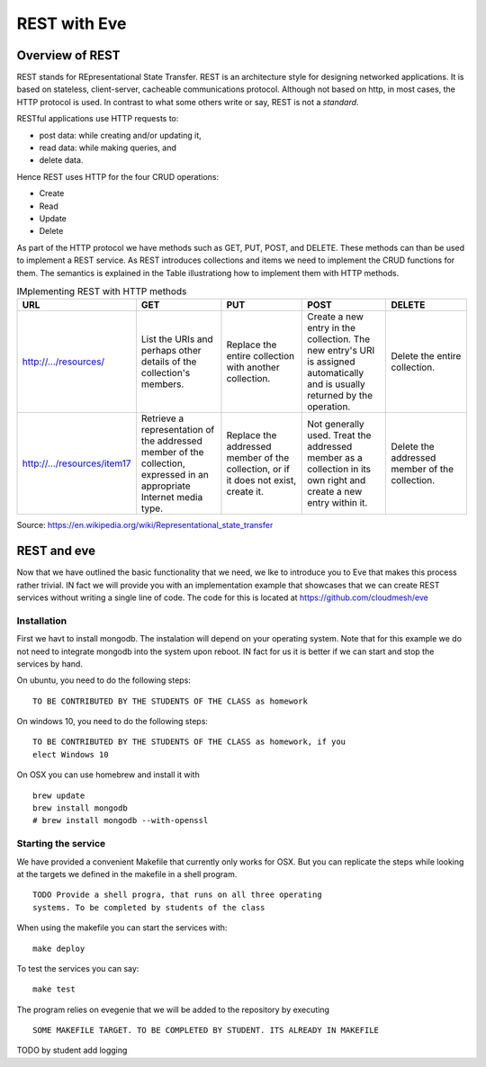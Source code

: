 REST with Eve 
==============

Overview of REST
----------------

REST stands for REpresentational State Transfer. REST is an
architecture style for designing networked applications. It is based
on stateless, client-server, cacheable communications
protocol. Although not based on http, in most cases, the HTTP protocol
is used.  In contrast to what some others write or say, REST is not a
*standard*.


RESTful applications use HTTP requests to:

* post data: while creating and/or updating it,
* read data: while making queries, and
* delete data.

Hence REST uses HTTP for the four CRUD operations:

* Create
* Read
* Update
* Delete

As part of the HTTP protocol we have methods such as GET, PUT, POST,
and DELETE. These methods can than be used to implement a REST
service. As REST introduces collections and items we need to implement
the CRUD functions for them. The semantics is explained in the Table
illustrationg how to implement them with HTTP methods.

.. list-table:: IMplementing REST with HTTP methods
   :widths: 10 10 10 10 10
   :header-rows: 1

   * - URL
     - GET
     - PUT
     - POST
     - DELETE
   * - http://.../resources/
     - List the URIs and perhaps other details of the collection's
       members.
     - Replace the entire collection with another collection.
     - Create a new entry in the collection. The new entry's URI is
       assigned automatically and is usually returned by the
       operation.
     - Delete the entire collection.
   * - http://.../resources/item17
     - Retrieve a representation of the addressed member of the
       collection, expressed in an appropriate Internet media type.
     - Replace the addressed member of the collection, or if it does
       not exist, create it.
     - Not generally used. Treat the addressed member as a collection
       in its own right and create a new entry within it.
     - Delete the addressed member of the collection.

Source: https://en.wikipedia.org/wiki/Representational_state_transfer

REST and eve
------------

Now that we have outlined the basic functionality that we need, we lke
to introduce you to Eve that makes this process rather trivial. IN
fact we will provide you with an implementation example that showcases
that we can create REST services without writing a single line of
code. The code for this is located at https://github.com/cloudmesh/eve

Installation
~~~~~~~~~~~~~~

First we havt to install mongodb. The instalation will depend on your
operating system. Note that for this example we do not need to
integrate mongodb into the system upon reboot. IN fact for us it is
better if we can start and stop the services by hand.

On ubuntu, you need to do the following steps:

::

   TO BE CONTRIBUTED BY THE STUDENTS OF THE CLASS as homework

On windows 10, you need to do the following steps:

::

   TO BE CONTRIBUTED BY THE STUDENTS OF THE CLASS as homework, if you
   elect Windows 10

On OSX you can use homebrew and install it with

::
   
   brew update
   brew install mongodb
   # brew install mongodb --with-openssl


Starting the service
~~~~~~~~~~~~~~~~~~~~

We have provided a convenient Makefile that currently only works for
OSX. But you can replicate the steps while looking at the targets we
defined in the makefile in a shell program.

::

   TODO Provide a shell progra, that runs on all three operating
   systems. To be completed by students of the class

When using the makefile you can start the services with::

  make deploy

To test the services you can say::

  make test

The program relies on evegenie that we will be added to the repository
by executing

::

   SOME MAKEFILE TARGET. TO BE COMPLETED BY STUDENT. ITS ALREADY IN MAKEFILE


TODO by student add logging

